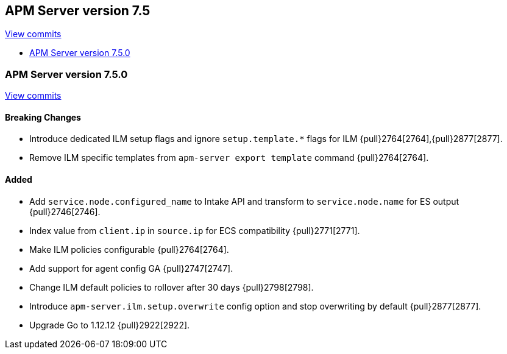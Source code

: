 [[release-notes-7.5]]
== APM Server version 7.5

https://github.com/elastic/apm-server/compare/7.4\...7.5[View commits]

* <<release-notes-7.5.0>>

[[release-notes-7.5.0]]
=== APM Server version 7.5.0

https://github.com/elastic/apm-server/compare/v7.4.1\...v7.5.0[View commits]

[float]
==== Breaking Changes
- Introduce dedicated ILM setup flags and ignore `setup.template.*` flags for ILM {pull}2764[2764],{pull}2877[2877].
- Remove ILM specific templates from `apm-server export template` command {pull}2764[2764].

[float]
==== Added
- Add `service.node.configured_name` to Intake API and transform to `service.node.name` for ES output {pull}2746[2746].
- Index value from `client.ip` in `source.ip` for ECS compatibility {pull}2771[2771].
- Make ILM policies configurable {pull}2764[2764].
- Add support for agent config GA {pull}2747[2747].
- Change ILM default policies to rollover after 30 days {pull}2798[2798].
- Introduce `apm-server.ilm.setup.overwrite` config option and stop overwriting by default {pull}2877[2877].
- Upgrade Go to 1.12.12 {pull}2922[2922].
